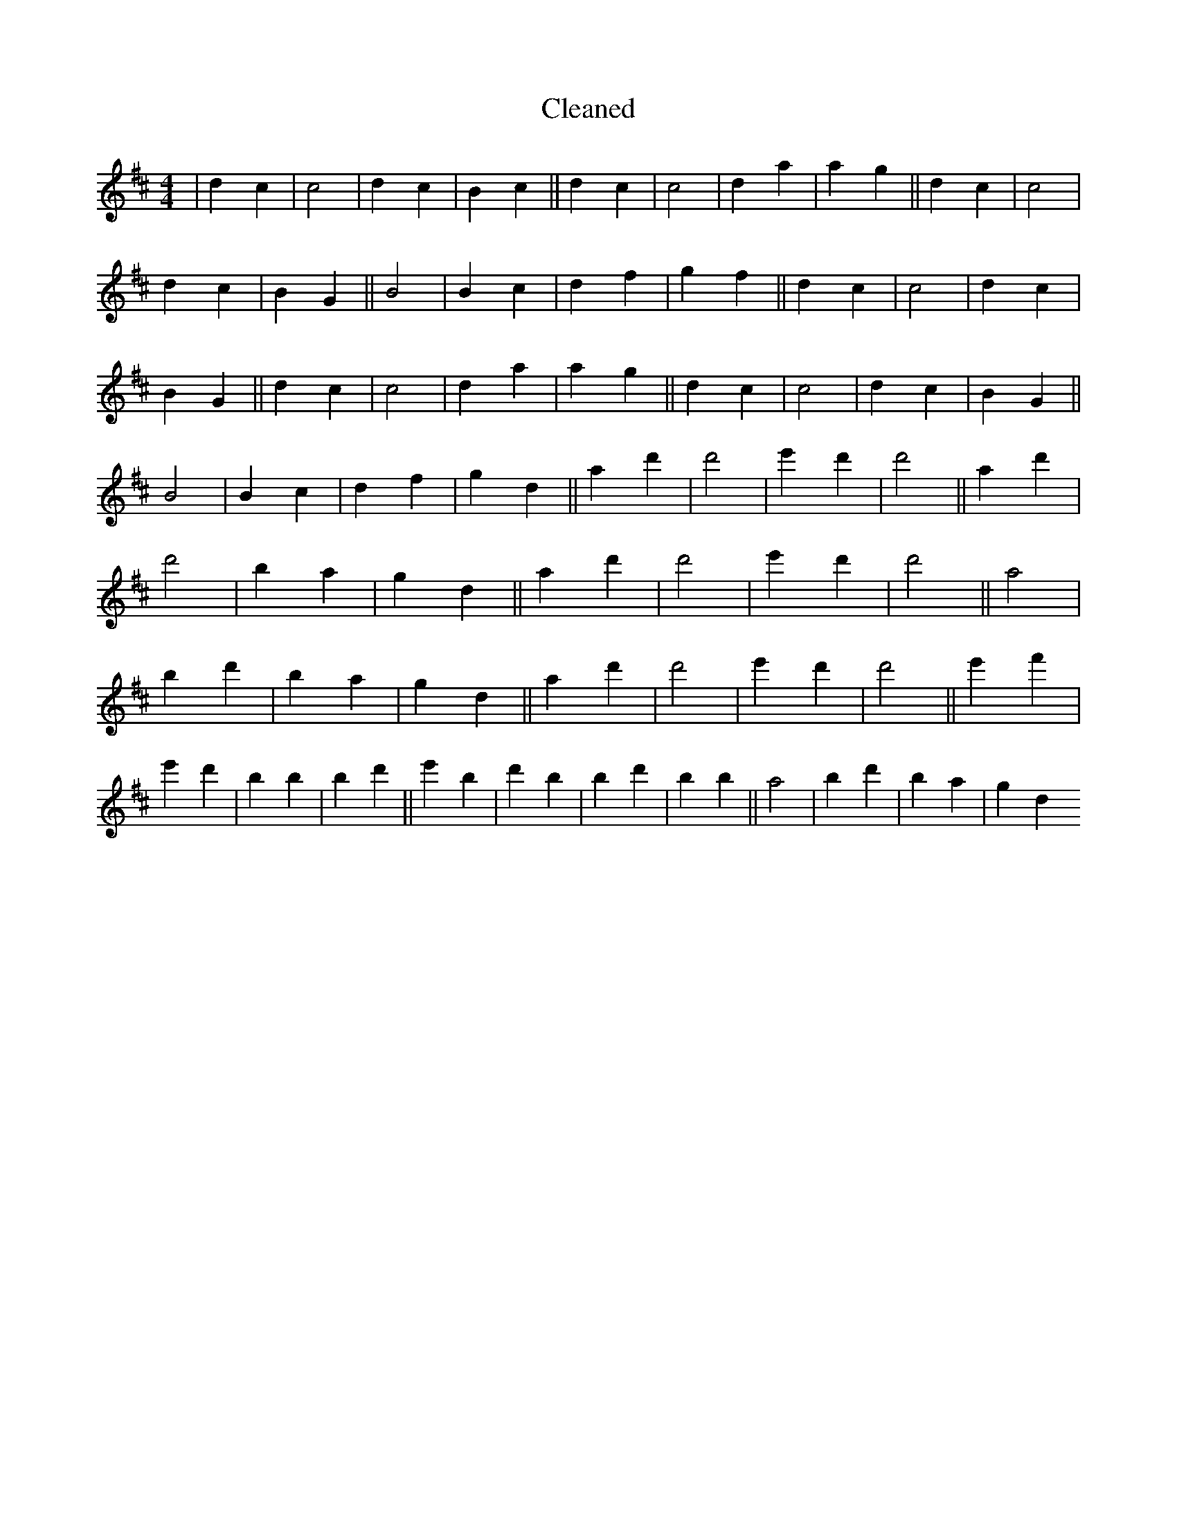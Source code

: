 X:407
T: Cleaned
M:4/4
K: DMaj
|d2c2|c4|d2c2|B2c2||d2c2|c4|d2a2|a2g2||d2c2|c4|d2c2|B2G2||B4|B2c2|d2f2|g2f2||d2c2|c4|d2c2|B2G2||d2c2|c4|d2a2|a2g2||d2c2|c4|d2c2|B2G2||B4|B2c2|d2f2|g2d2||a2d'2|d'4|e'2d'2|d'4||a2d'2|d'4|B'2a2|g2d2||a2d'2|d'4|e'2d'2|d'4||a4|b2d'2|B'2a2|g2d2||a2d'2|d'4|e'2d'2|d'4||e'2f'2|e'2d'2|B'2b2|B'2d'2||e'2B'2|d'2b2|B'2d'2|B'2b2||a4|b2d'2|B'2a2|g2d2